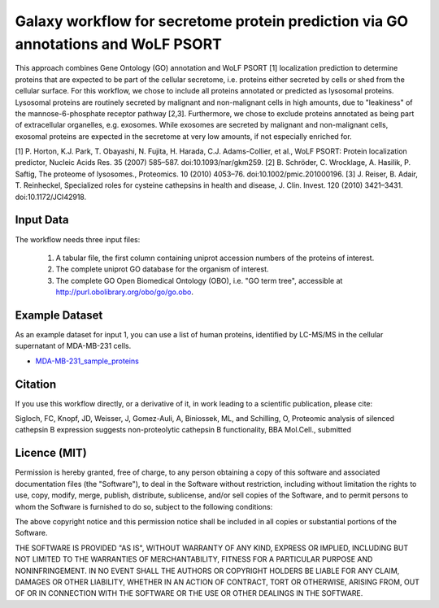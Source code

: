Galaxy workflow for secretome protein prediction via GO annotations and WoLF PSORT
----------------------------------------------------------------------------------

This approach combines Gene Ontology (GO) annotation and WoLF PSORT [1] localization prediction to determine proteins that are expected to be part of the cellular secretome, i.e. proteins either secreted by cells or shed from the cellular surface. For this workflow, we chose to include all proteins annotated or predicted as lysosomal proteins. Lysosomal proteins are routinely secreted by malignant and non-malignant cells in high amounts, due to "leakiness" of the mannose-6-phosphate receptor pathway [2,3]. Furthermore, we chose to exclude proteins annotated as being part of extracellular organelles, e.g. exosomes. While exosomes are secreted by malignant and non-malignant cells, exosomal proteins are expected in the secretome at very low amounts, if not especially enriched for.

.. image::  https://github.com/Stortebecker/secretome_prediction/blob/master/Galaxy-Workflow-Secreted_Proteins_via_GO_annotation_and_WoLF_PSORT.png


[1] P. Horton, K.J. Park, T. Obayashi, N. Fujita, H. Harada, C.J. Adams-Collier, et al., WoLF PSORT: Protein localization predictor, Nucleic Acids Res. 35 (2007) 585–587. doi:10.1093/nar/gkm259.
[2] B. Schröder, C. Wrocklage, A. Hasilik, P. Saftig, The proteome of lysosomes., Proteomics. 10 (2010) 4053–76. doi:10.1002/pmic.201000196.
[3] J. Reiser, B. Adair, T. Reinheckel, Specialized roles for cysteine cathepsins in health and disease, J. Clin. Invest. 120 (2010) 3421–3431. doi:10.1172/JCI42918.

Input Data
==========

The workflow needs three input files:

  1) A tabular file, the first column containing uniprot accession numbers of the proteins of interest.
  2) The complete uniprot GO database for the organism of interest.
  3) The complete GO Open Biomedical Ontology (OBO), i.e. "GO term tree", accessible at http://purl.obolibrary.org/obo/go/go.obo.

Example Dataset
===============

As an example dataset for input 1, you can use a list of human proteins, identified by LC-MS/MS in the cellular supernatant of MDA-MB-231 cells.

* `MDA-MB-231_sample_proteins <https://github.com/Stortebecker/secretome_prediction/blob/master/MDA-MB-231_sample_proteins.tabular>`_

Citation
========

If you use this workflow directly, or a derivative of it, in work leading to a scientific publication,
please cite:

Sigloch, FC, Knopf, JD, Weisser, J, Gomez-Auli, A, Biniossek, ML, and Schilling, O, Proteomic analysis of silenced cathepsin B expression suggests non-proteolytic cathepsin B functionality, BBA Mol.Cell., submitted

Licence (MIT)
=============

Permission is hereby granted, free of charge, to any person obtaining a copy
of this software and associated documentation files (the "Software"), to deal
in the Software without restriction, including without limitation the rights
to use, copy, modify, merge, publish, distribute, sublicense, and/or sell
copies of the Software, and to permit persons to whom the Software is
furnished to do so, subject to the following conditions:

The above copyright notice and this permission notice shall be included in
all copies or substantial portions of the Software.

THE SOFTWARE IS PROVIDED "AS IS", WITHOUT WARRANTY OF ANY KIND, EXPRESS OR
IMPLIED, INCLUDING BUT NOT LIMITED TO THE WARRANTIES OF MERCHANTABILITY,
FITNESS FOR A PARTICULAR PURPOSE AND NONINFRINGEMENT. IN NO EVENT SHALL THE
AUTHORS OR COPYRIGHT HOLDERS BE LIABLE FOR ANY CLAIM, DAMAGES OR OTHER
LIABILITY, WHETHER IN AN ACTION OF CONTRACT, TORT OR OTHERWISE, ARISING FROM,
OUT OF OR IN CONNECTION WITH THE SOFTWARE OR THE USE OR OTHER DEALINGS IN
THE SOFTWARE.
